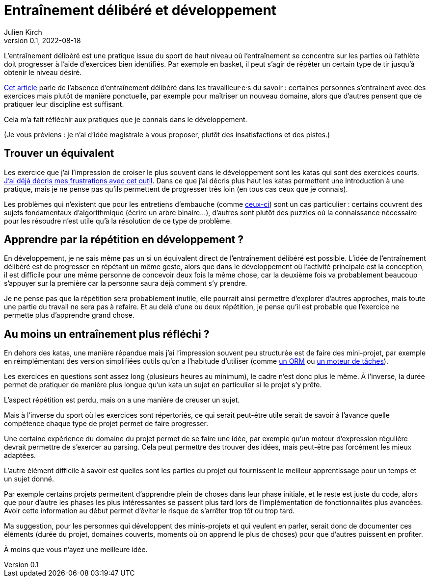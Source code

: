 = Entraînement délibéré et développement
Julien Kirch
v0.1, 2022-08-18
:article_lang: fr
:article_image: image.jpeg

L'entraînement délibéré est une pratique issue du sport de haut niveau où l'entraînement se concentre sur les parties où l'athlète doit progresser à l'aide d'exercices bien identifiés.
Par exemple en basket, il peut s'agir de répéter un certain type de tir jusqu'à obtenir le niveau désiré.

link:https://andymatuschak.org/sight-reading/[Cet article] parle de l'absence d'entraînement délibéré dans les travailleur·e·s du savoir{nbsp}: certaines personnes s'entrainent avec des exercices mais plutôt de manière ponctuelle, par exemple pour maîtriser un nouveau domaine, alors que d'autres pensent que de pratiquer leur discipline est suffisant.

Cela m'a fait réfléchir aux pratiques que je connais dans le développement.

(Je vous préviens{nbsp}: je n'ai d'idée magistrale à vous proposer, plutôt des insatisfactions et des pistes.)

== Trouver un équivalent

Les exercice que j'ai l'impression de croiser le plus souvent dans le développement sont les katas qui sont des exercices courts.
link:../kata-mais-pas-trop[J'ai déjà décris mes frustrations avec cet outil]. Dans ce que j'ai décris plus haut les katas permettent une introduction à une pratique, mais je ne pense pas qu'ils permettent de progresser très loin (en tous cas ceux que je connais).

Les problèmes qui n'existent que pour les entretiens d'embauche (comme link:https://www.educative.io/blog/google-coding-interview[ceux-ci]) sont un cas particulier{nbsp}: certains couvrent des sujets fondamentaux d'algorithmique (écrire un arbre binaire…), d'autres sont plutôt des puzzles où la connaissance nécessaire pour les résoudre n'est utile qu'à la résolution de ce type de problème.

== Apprendre par la répétition en développement{nbsp}?

En développement, je ne sais même pas un si un équivalent direct de l'entraînement délibéré est possible.
L'idée de l'entraînement délibéré est de progresser en répétant un même geste, alors que dans le développement où l'activité principale est la conception, il est difficile pour une même personne de concevoir deux fois la même chose, car la deuxième fois va probablement beaucoup s'appuyer sur la première car la personne saura déjà comment s'y prendre.

Je ne pense pas que la répétition sera probablement inutile, elle pourrait ainsi permettre d'explorer d'autres approches, mais toute une partie du travail ne sera pas à refaire.
Et au delà d'une ou deux répétition, je pense qu'il est probable que l'exercice ne permette plus d'apprendre grand chose.

== Au moins un entraînement plus réfléchi{nbsp}?

En dehors des katas, une manière répandue mais j'ai l'impression souvent peu structurée est de faire des mini-projet, par exemple en réimplémentant des version simplifiées outils qu'on a l'habitude d'utiliser (comme link:../ecrire-un-orm-en-ruby-1[un ORM] ou link:../task-engine-ruby[un moteur de tâches]).

Les exercices en questions sont assez long (plusieurs heures au minimum), le cadre n'est donc plus le même.
À l'inverse, la durée permet de pratiquer de manière plus longue qu'un kata un sujet en particulier si le projet s'y prête.

L'aspect répétition est perdu, mais on a une manière de creuser un sujet.

Mais à l'inverse du sport où les exercices sont répertoriés, ce qui serait peut-être utile serait de savoir à l'avance quelle compétence chaque type de projet permet de faire progresser.

Une certaine expérience du domaine du projet permet de se faire une idée, par exemple qu'un moteur d'expression régulière devrait permettre de s'exercer au parsing.
Cela peut permettre des trouver des idées, mais peut-être pas forcément les mieux adaptées.

L'autre élément difficile à savoir est quelles sont les parties du projet qui fournissent le meilleur apprentissage pour un temps et un sujet donné.

Par exemple certains projets permettent d'apprendre plein de choses dans leur phase initiale, et le reste est juste du code, alors que pour d'autre les phases les plus intéressantes se passent plus tard lors de l'implémentation de fonctionnalités plus avancées.
Avoir cette information au début permet d'éviter le risque de s'arrêter trop tôt ou trop tard.

Ma suggestion, pour les personnes qui développent des minis-projets et qui veulent en parler, serait donc de documenter ces éléments (durée du projet, domaines couverts, moments où on apprend le plus de choses) pour que d'autres puissent en profiter.

À moins que vous n'ayez une meilleure idée.